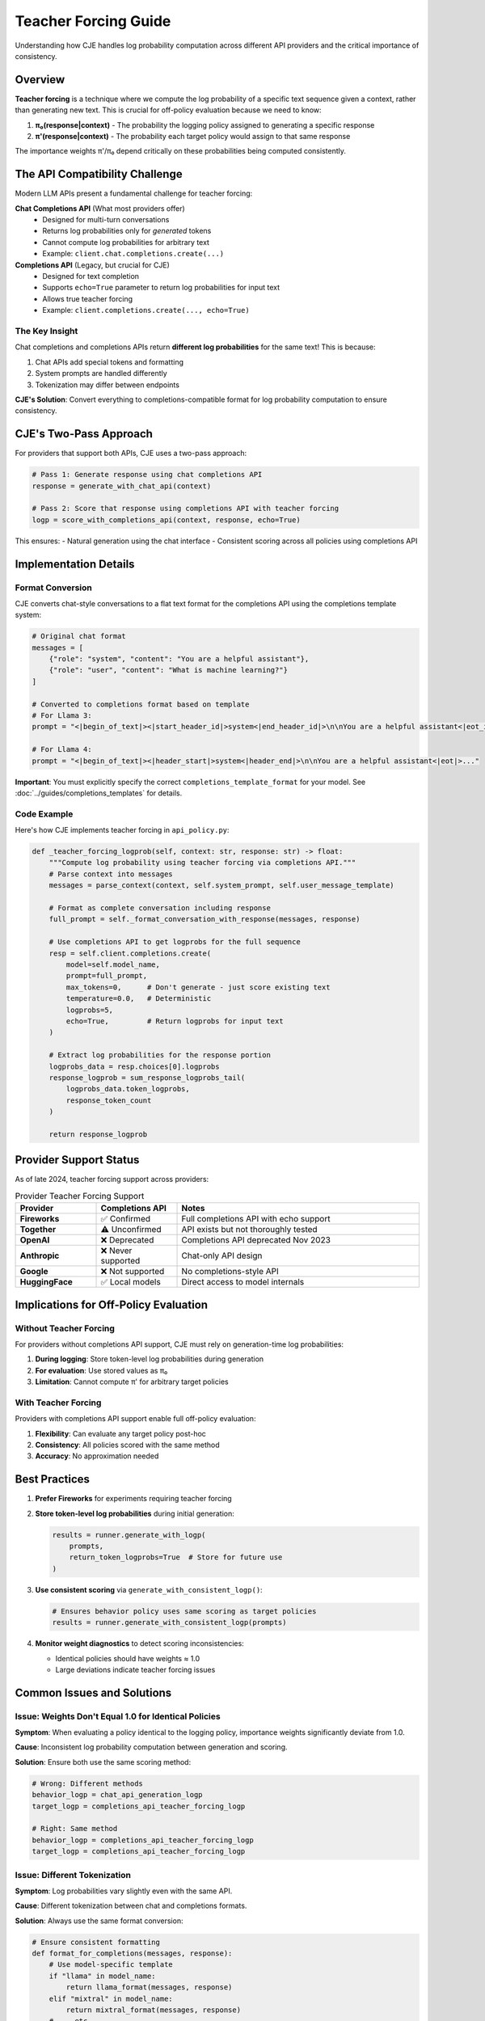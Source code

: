 Teacher Forcing Guide
=====================

Understanding how CJE handles log probability computation across different API providers and the critical importance of consistency.

Overview
--------

**Teacher forcing** is a technique where we compute the log probability of a specific text sequence given a context, rather than generating new text. This is crucial for off-policy evaluation because we need to know:

1. **π₀(response|context)** - The probability the logging policy assigned to generating a specific response
2. **π'(response|context)** - The probability each target policy would assign to that same response

The importance weights π'/π₀ depend critically on these probabilities being computed consistently.

The API Compatibility Challenge
-------------------------------

Modern LLM APIs present a fundamental challenge for teacher forcing:

**Chat Completions API** (What most providers offer)
   - Designed for multi-turn conversations
   - Returns log probabilities only for *generated* tokens
   - Cannot compute log probabilities for arbitrary text
   - Example: ``client.chat.completions.create(...)``

**Completions API** (Legacy, but crucial for CJE)
   - Designed for text completion
   - Supports ``echo=True`` parameter to return log probabilities for input text
   - Allows true teacher forcing
   - Example: ``client.completions.create(..., echo=True)``

The Key Insight
~~~~~~~~~~~~~~~

Chat completions and completions APIs return **different log probabilities** for the same text! This is because:

1. Chat APIs add special tokens and formatting
2. System prompts are handled differently
3. Tokenization may differ between endpoints

**CJE's Solution**: Convert everything to completions-compatible format for log probability computation to ensure consistency.

CJE's Two-Pass Approach
-----------------------

For providers that support both APIs, CJE uses a two-pass approach:

.. code-block:: python

   # Pass 1: Generate response using chat completions API
   response = generate_with_chat_api(context)
   
   # Pass 2: Score that response using completions API with teacher forcing
   logp = score_with_completions_api(context, response, echo=True)

This ensures:
- Natural generation using the chat interface
- Consistent scoring across all policies using completions API

Implementation Details
----------------------

Format Conversion
~~~~~~~~~~~~~~~~~

CJE converts chat-style conversations to a flat text format for the completions API using the completions template system:

.. code-block:: python

   # Original chat format
   messages = [
       {"role": "system", "content": "You are a helpful assistant"},
       {"role": "user", "content": "What is machine learning?"}
   ]
   
   # Converted to completions format based on template
   # For Llama 3:
   prompt = "<|begin_of_text|><|start_header_id|>system<|end_header_id|>\n\nYou are a helpful assistant<|eot_id|>..."
   
   # For Llama 4:
   prompt = "<|begin_of_text|><|header_start|>system<|header_end|>\n\nYou are a helpful assistant<|eot|>..."

**Important**: You must explicitly specify the correct ``completions_template_format`` for your model. See :doc:`../guides/completions_templates` for details.

Code Example
~~~~~~~~~~~~

Here's how CJE implements teacher forcing in ``api_policy.py``:

.. code-block:: python

   def _teacher_forcing_logprob(self, context: str, response: str) -> float:
       """Compute log probability using teacher forcing via completions API."""
       # Parse context into messages
       messages = parse_context(context, self.system_prompt, self.user_message_template)
       
       # Format as complete conversation including response
       full_prompt = self._format_conversation_with_response(messages, response)
       
       # Use completions API to get logprobs for the full sequence
       resp = self.client.completions.create(
           model=self.model_name,
           prompt=full_prompt,
           max_tokens=0,      # Don't generate - just score existing text
           temperature=0.0,   # Deterministic
           logprobs=5,
           echo=True,         # Return logprobs for input text
       )
       
       # Extract log probabilities for the response portion
       logprobs_data = resp.choices[0].logprobs
       response_logprob = sum_response_logprobs_tail(
           logprobs_data.token_logprobs,
           response_token_count
       )
       
       return response_logprob

Provider Support Status
-----------------------

As of late 2024, teacher forcing support across providers:

.. list-table:: Provider Teacher Forcing Support
   :header-rows: 1
   :widths: 20 20 60

   * - Provider
     - Completions API
     - Notes
   * - **Fireworks**
     - ✅ Confirmed
     - Full completions API with echo support
   * - **Together**
     - ⚠️ Unconfirmed
     - API exists but not thoroughly tested
   * - **OpenAI**
     - ❌ Deprecated
     - Completions API deprecated Nov 2023
   * - **Anthropic**
     - ❌ Never supported
     - Chat-only API design
   * - **Google**
     - ❌ Not supported
     - No completions-style API
   * - **HuggingFace**
     - ✅ Local models
     - Direct access to model internals

Implications for Off-Policy Evaluation
--------------------------------------

Without Teacher Forcing
~~~~~~~~~~~~~~~~~~~~~~~

For providers without completions API support, CJE must rely on generation-time log probabilities:

1. **During logging**: Store token-level log probabilities during generation
2. **For evaluation**: Use stored values as π₀
3. **Limitation**: Cannot compute π' for arbitrary target policies

With Teacher Forcing
~~~~~~~~~~~~~~~~~~~~

Providers with completions API support enable full off-policy evaluation:

1. **Flexibility**: Can evaluate any target policy post-hoc
2. **Consistency**: All policies scored with the same method
3. **Accuracy**: No approximation needed

Best Practices
--------------

1. **Prefer Fireworks** for experiments requiring teacher forcing
   
2. **Store token-level log probabilities** during initial generation:

   .. code-block:: python
   
      results = runner.generate_with_logp(
          prompts,
          return_token_logprobs=True  # Store for future use
      )

3. **Use consistent scoring** via ``generate_with_consistent_logp()``:

   .. code-block:: python
   
      # Ensures behavior policy uses same scoring as target policies
      results = runner.generate_with_consistent_logp(prompts)

4. **Monitor weight diagnostics** to detect scoring inconsistencies:
   
   - Identical policies should have weights ≈ 1.0
   - Large deviations indicate teacher forcing issues

Common Issues and Solutions
---------------------------

Issue: Weights Don't Equal 1.0 for Identical Policies
~~~~~~~~~~~~~~~~~~~~~~~~~~~~~~~~~~~~~~~~~~~~~~~~~~~~~~

**Symptom**: When evaluating a policy identical to the logging policy, importance weights significantly deviate from 1.0.

**Cause**: Inconsistent log probability computation between generation and scoring.

**Solution**: Ensure both use the same scoring method:

.. code-block:: python

   # Wrong: Different methods
   behavior_logp = chat_api_generation_logp
   target_logp = completions_api_teacher_forcing_logp
   
   # Right: Same method
   behavior_logp = completions_api_teacher_forcing_logp
   target_logp = completions_api_teacher_forcing_logp

Issue: Different Tokenization
~~~~~~~~~~~~~~~~~~~~~~~~~~~~~

**Symptom**: Log probabilities vary slightly even with the same API.

**Cause**: Different tokenization between chat and completions formats.

**Solution**: Always use the same format conversion:

.. code-block:: python

   # Ensure consistent formatting
   def format_for_completions(messages, response):
       # Use model-specific template
       if "llama" in model_name:
           return llama_format(messages, response)
       elif "mixtral" in model_name:
           return mixtral_format(messages, response)
       # ... etc

Technical Details
-----------------

Log Probability Extraction
~~~~~~~~~~~~~~~~~~~~~~~~~~

When using ``echo=True``, the completions API returns log probabilities for the entire input. CJE must extract only the response portion:

.. code-block:: python

   def sum_response_logprobs_tail(all_token_logprobs, response_token_count):
       """Extract log probabilities for the last N tokens (the response)."""
       if response_token_count >= len(all_token_logprobs):
           return sum(all_token_logprobs)
       
       # Take last response_token_count tokens
       response_logprobs = all_token_logprobs[-response_token_count:]
       return sum(response_logprobs)

Token Counting
~~~~~~~~~~~~~~

Accurate token counting is critical:

.. code-block:: python

   import tiktoken
   
   def get_response_token_count(response: str, model_name: str) -> int:
       try:
           enc = tiktoken.encoding_for_model(model_name)
       except KeyError:
           enc = tiktoken.get_encoding("cl100k_base")  # Fallback
       return len(enc.encode(response))

Future Considerations
---------------------

As the LLM API landscape evolves:

1. **Completions API deprecation**: More providers may drop completions support
2. **Alternative solutions**: 
   - Structured generation with forced tokens
   - Custom inference endpoints
   - Open models with direct logit access
3. **Standardization efforts**: Push for teacher forcing in chat APIs

For now, **Fireworks remains the most reliable provider** for experiments requiring true teacher forcing capabilities.

See Also
--------

- :doc:`weight_processing` - How importance weights are computed and diagnosed
- :doc:`../api/loggers` - Policy runner implementation details
- :doc:`../theory/mathematical_foundations` - Theoretical importance of consistent scoring